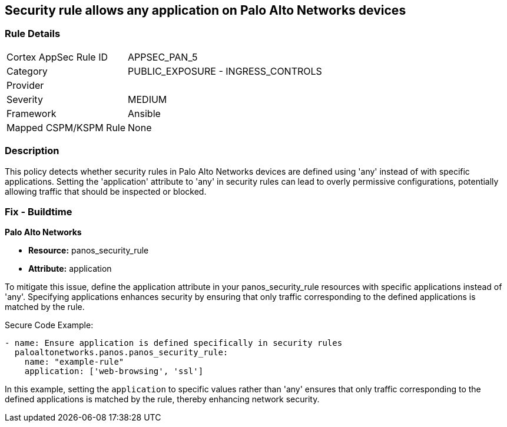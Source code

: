 == Security rule allows any application on Palo Alto Networks devices

=== Rule Details

[cols="1,2"]
|===
|Cortex AppSec Rule ID |APPSEC_PAN_5
|Category |PUBLIC_EXPOSURE - INGRESS_CONTROLS
|Provider |
|Severity |MEDIUM
|Framework |Ansible
|Mapped CSPM/KSPM Rule |None
|===


=== Description

This policy detects whether security rules in Palo Alto Networks devices are defined using 'any' instead of with specific applications. Setting the 'application' attribute to 'any' in security rules can lead to overly permissive configurations, potentially allowing traffic that should be inspected or blocked.

=== Fix - Buildtime

*Palo Alto Networks*

* *Resource:* panos_security_rule
* *Attribute:* application

To mitigate this issue, define the application attribute in your panos_security_rule resources with specific applications instead of 'any'. Specifying applications enhances security by ensuring that only traffic corresponding to the defined applications is matched by the rule.

Secure Code Example:

[source,yaml]
----
- name: Ensure application is defined specifically in security rules
  paloaltonetworks.panos.panos_security_rule:
    name: "example-rule"
    application: ['web-browsing', 'ssl']
----

In this example, setting the `application` to specific values rather than 'any' ensures that only traffic corresponding to the defined applications is matched by the rule, thereby enhancing network security.
